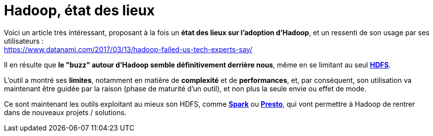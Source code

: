 = Hadoop, état des lieux
:published_at: 2017-03-15
:hp-tags: Hadoop, HDFS, Spark, Presto
:toc: macro
:toclevels: 3
:lb: pass:[<br> +]
:imagesdir: ./images
:icons: font
:source-highlighter: highlightjs

Voici un article très intéressant, proposant à la fois un *état des lieux sur l'adoption d'Hadoop*, et un ressenti de son usage par ses utilisateurs : +
https://www.datanami.com/2017/03/13/hadoop-failed-us-tech-experts-say/

Il en résulte que *le "buzz" autour d'Hadoop semble définitivement derrière nous*, même en se limitant au seul http://hadoop.apache.org/[*HDFS*]. +

L'outil a montré ses *limites*, notamment en matière de *complexité* et de *performances*, et, par conséquent, son utilisation va maintenant être guidée par la raison (phase de maturité d'un outil), et non plus la seule envie ou effet de mode.

Ce sont maintenant les outils exploitant au mieux son HDFS, comme http://spark.apache.org/[*Spark*] ou https://prestodb.io/[*Presto*], qui vont permettre à Hadoop de rentrer dans de nouveaux projets / solutions.

